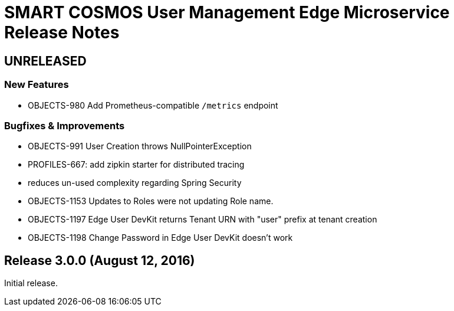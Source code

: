 = SMART COSMOS User Management Edge Microservice Release Notes

== UNRELEASED

=== New Features

* OBJECTS-980 Add Prometheus-compatible `/metrics` endpoint

=== Bugfixes & Improvements

* OBJECTS-991 User Creation throws NullPointerException
* PROFILES-667: add zipkin starter for distributed tracing
* reduces un-used complexity regarding Spring Security
* OBJECTS-1153 Updates to Roles were not updating Role name.
* OBJECTS-1197 Edge User DevKit returns Tenant URN with "user" prefix at tenant creation
* OBJECTS-1198 Change Password in Edge User DevKit doesn't work

== Release 3.0.0 (August 12, 2016)

Initial release.
